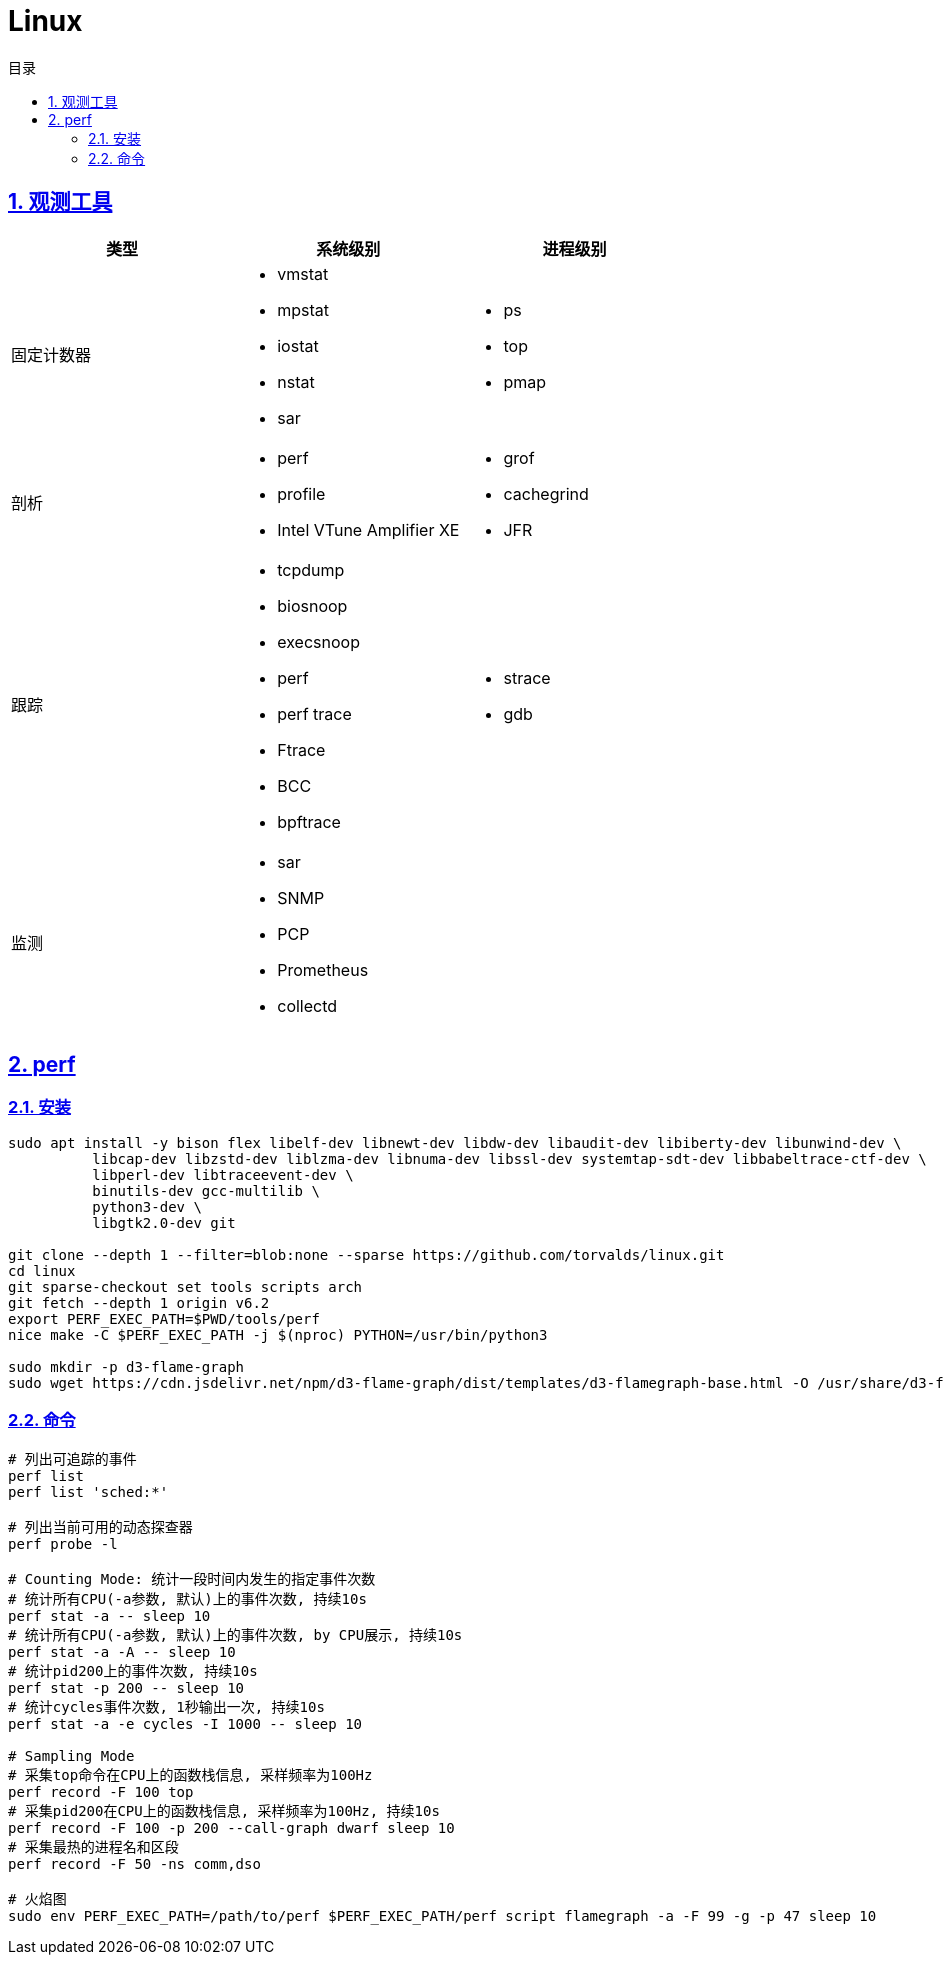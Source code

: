 = Linux
:icons: font
:source-highlighter: highlightjs
:highlightjs-theme: idea
:sectlinks:
:sectnums:
:stem:
:toc: left
:toclevels: 3
:toc-title: 目录
:tabsize: 4
:docinfo: shared

== 观测工具

|===
| 类型 | 系统级别 | 进程级别

| 固定计数器
a|
* vmstat
* mpstat
* iostat
* nstat
* sar
a|
* ps
* top
* pmap

| 剖析
a|
* perf
* profile
* Intel VTune Amplifier XE
a|
* grof
* cachegrind
* JFR

| 跟踪
a|
* tcpdump
* biosnoop
* execsnoop
* perf
* perf trace
* Ftrace
* BCC
* bpftrace
a|
* strace
* gdb

| 监测
a|
* sar
* SNMP
* PCP
* Prometheus
* collectd
|

|===


== perf

=== 安装

[source,bash]
----
sudo apt install -y bison flex libelf-dev libnewt-dev libdw-dev libaudit-dev libiberty-dev libunwind-dev \
          libcap-dev libzstd-dev liblzma-dev libnuma-dev libssl-dev systemtap-sdt-dev libbabeltrace-ctf-dev \
          libperl-dev libtraceevent-dev \
          binutils-dev gcc-multilib \
          python3-dev \
          libgtk2.0-dev git

git clone --depth 1 --filter=blob:none --sparse https://github.com/torvalds/linux.git
cd linux
git sparse-checkout set tools scripts arch
git fetch --depth 1 origin v6.2
export PERF_EXEC_PATH=$PWD/tools/perf
nice make -C $PERF_EXEC_PATH -j $(nproc) PYTHON=/usr/bin/python3

sudo mkdir -p d3-flame-graph
sudo wget https://cdn.jsdelivr.net/npm/d3-flame-graph/dist/templates/d3-flamegraph-base.html -O /usr/share/d3-flame-graph/d3-flamegraph-base.html

----

=== 命令

[source,bash]
----
# 列出可追踪的事件
perf list
perf list 'sched:*'

# 列出当前可用的动态探查器
perf probe -l

# Counting Mode: 统计一段时间内发生的指定事件次数
# 统计所有CPU(-a参数, 默认)上的事件次数, 持续10s
perf stat -a -- sleep 10
# 统计所有CPU(-a参数, 默认)上的事件次数, by CPU展示, 持续10s
perf stat -a -A -- sleep 10
# 统计pid200上的事件次数, 持续10s
perf stat -p 200 -- sleep 10
# 统计cycles事件次数, 1秒输出一次, 持续10s
perf stat -a -e cycles -I 1000 -- sleep 10

# Sampling Mode
# 采集top命令在CPU上的函数栈信息, 采样频率为100Hz
perf record -F 100 top
# 采集pid200在CPU上的函数栈信息, 采样频率为100Hz, 持续10s
perf record -F 100 -p 200 --call-graph dwarf sleep 10
# 采集最热的进程名和区段
perf record -F 50 -ns comm,dso

# 火焰图
sudo env PERF_EXEC_PATH=/path/to/perf $PERF_EXEC_PATH/perf script flamegraph -a -F 99 -g -p 47 sleep 10

----

